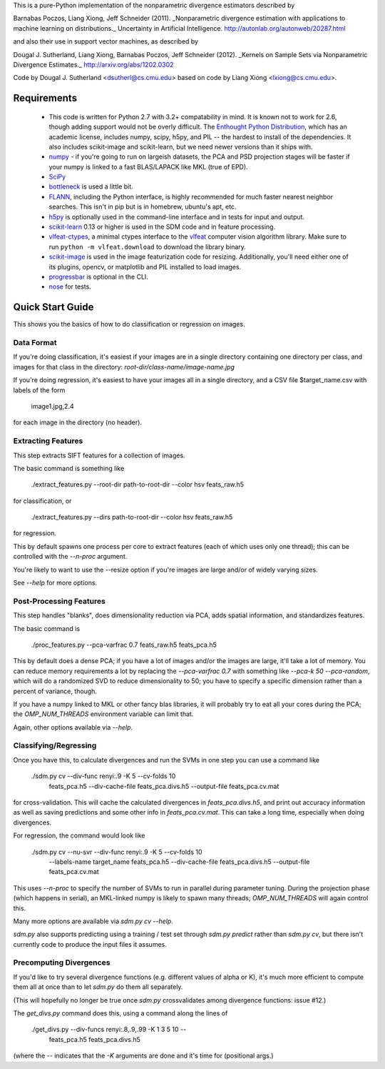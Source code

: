 This is a pure-Python implementation of the nonparametric divergence estimators
described by

Barnabas Poczos, Liang Xiong, Jeff Schneider (2011).
_Nonparametric divergence estimation with applications to machine learning on distributions._
Uncertainty in Artificial Intelligence.
http://autonlab.org/autonweb/20287.html

and also their use in support vector machines, as described by

Dougal J. Sutherland, Liang Xiong, Barnabas Poczos, Jeff Schneider (2012).
_Kernels on Sample Sets via Nonparametric Divergence Estimates._
http://arxiv.org/abs/1202.0302

Code by Dougal J. Sutherland <dsutherl@cs.cmu.edu>
based on code by Liang Xiong <lxiong@cs.cmu.edu>.


Requirements
------------

 * This code is written for Python 2.7 with 3.2+ compatability in mind.
   It is known not to work for 2.6, though adding support would not be overly difficult.
   The `Enthought Python Distribution <http://www.enthought.com/epd>`_, which
   has an academic license, includes numpy, scipy, h5py, and PIL -- the hardest to
   install of the dependencies. It also includes scikit-image and scikit-learn, but we
   need newer versions than it ships with.

 * `numpy <http://numpy.org>`_ - if you're going to run on largeish datasets,
   the PCA and PSD projection stages will be faster if your numpy is linked to a
   fast BLAS/LAPACK like MKL (true of EPD).

 * `SciPy <http://scipy.org>`_

 * `bottleneck <http://berkeleyanalytics.com/bottleneck/>`_ is used a little bit.

 * `FLANN <http://people.cs.ubc.ca/~mariusm/index.php/FLANN/FLANN>`_,
   including the Python interface, is highly recommended for much
   faster nearest neighbor searches. This isn't in pip but is in homebrew,
   ubuntu's apt, etc.

 * `h5py <http://code.google.com/p/h5py/>`_ is optionally used in the
   command-line interface and in tests for input and output.

 * `scikit-learn <http://scikit-learn.org/>`_ 0.13 or higher is used in the SDM
   code and in feature processing.

 * `vlfeat-ctypes <https://github.com/dougalsutherland/vlfeat-ctypes>`_, a
   minimal ctypes interface to the `vlfeat <http://www.vlfeat.org>`_ computer
   vision algorithm library. Make sure to run ``python -m vlfeat.download`` to
   download the library binary.

 * `scikit-image <http://scikit-image.org/>`_ is used in the image featurization
   code for resizing. Additionally, you'll need either one of its plugins,
   opencv, or matplotlib and PIL installed to load images.

 * `progressbar <pypi.python.org/pypi/progressbar/>`_ is optional in the CLI.

 * `nose <nose.readthedocs.org>`_ for tests.



Quick Start Guide
-----------------

This shows you the basics of how to do classification or regression on images.

Data Format
===========

If you're doing classification, it's easiest if your images are in a single
directory containing one directory per class, and images for that class in the
directory: `root-dir/class-name/image-name.jpg`

If you're doing regression, it's easiest to have your images all in a single
directory, and a CSV file $target_name.csv with labels of the form

    image1.jpg,2.4

for each image in the directory (no header).



Extracting Features
===================

This step extracts SIFT features for a collection of images.

The basic command is something like

    ./extract_features.py --root-dir path-to-root-dir --color hsv feats_raw.h5

for classification, or

    ./extract_features.py --dirs path-to-root-dir --color hsv feats_raw.h5

for regression.

This by default spawns one process per core to extract features (each of which
uses only one thread); this can be controlled with the `--n-proc` argument.

You're likely to want to use the --resize option if you're images are large
and/or of widely varying sizes.

See `--help` for more options.



Post-Processing Features
========================

This step handles "blanks", does dimensionality reduction via PCA, adds
spatial information, and standardizes features.

The basic command is

    ./proc_features.py --pca-varfrac 0.7 feats_raw.h5 feats_pca.h5

This by default does a dense PCA; if you have a lot of images and/or the images
are large, it'll take a lot of memory.
You can reduce memory requirements a lot by replacing the `--pca-varfrac 0.7`
with something like `--pca-k 50 --pca-random`, which will do a randomized SVD
to reduce dimensionality to 50; you have to specify a specific dimension rather
than a percent of variance, though.

If you have a numpy linked to MKL or other fancy blas libraries, it will
probably try to eat all your cores during the PCA; the `OMP_NUM_THREADS`
environment variable can limit that.

Again, other options available via `--help`.



Classifying/Regressing
======================

Once you have this, to calculate divergences and run the SVMs in one step you
can use a command like

    ./sdm.py cv --div-func renyi:.9 -K 5 --cv-folds 10 \
        feats_pca.h5 --div-cache-file feats_pca.divs.h5 \
        --output-file feats_pca.cv.mat

for cross-validation. This will cache the calculated divergences in
`feats_pca.divs.h5`, and print out accuracy information as well as saving
predictions and some other info in `feats_pca.cv.mat`.
This can take a long time, especially when doing divergences.

For regression, the command would look like

    ./sdm.py cv --nu-svr --div-func renyi:.9 -K 5 --cv-folds 10 \
        --labels-name target_name
        feats_pca.h5 --div-cache-file feats_pca.divs.h5
        --output-file feats_pca.cv.mat

This uses `--n-proc` to specify the number of SVMs to run in parallel during parameter tuning. During the projection phase (which happens in serial), an MKL-linked numpy is likely to spawn many threads; `OMP_NUM_THREADS` will again control this.

Many more options are available via `sdm.py cv --help`.

`sdm.py` also supports predicting using a training / test set through
`sdm.py predict` rather than `sdm.py cv`, but there isn't currently code to produce the input files it assumes.



Precomputing Divergences
========================

If you'd like to try several divergence functions (e.g. different values of
alpha or K), it's much more efficient to compute them all at once than to
let `sdm.py` do them all separately.

(This will hopefully no longer be true once `sdm.py` crossvalidates among
divergence functions: issue #12.)

The `get_divs.py` command does this, using a command along the lines of

    ./get_divs.py --div-funcs renyi:.8,.9,.99 -K 1 3 5 10 --
        feats_pca.h5 feats_pca.divs.h5

(where the `--` indicates that the `-K` arguments are done and it's time for
(positional args.)
